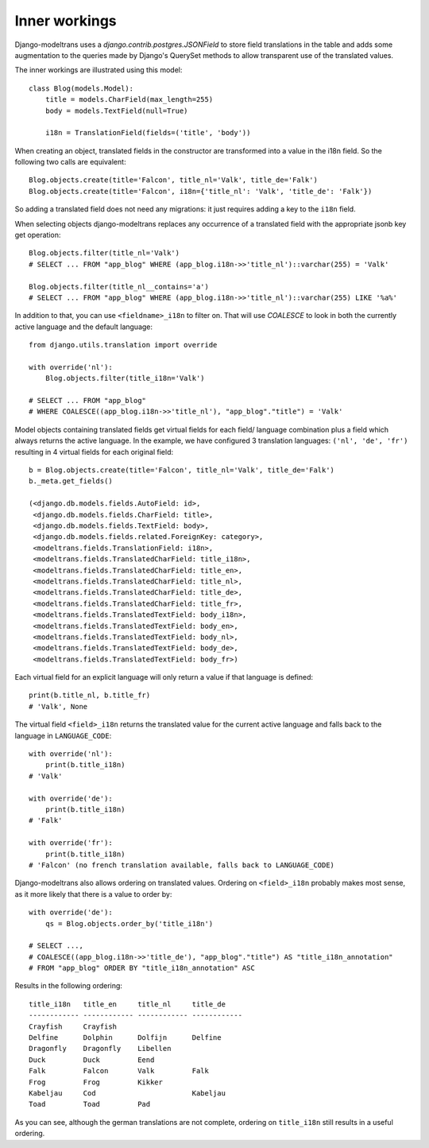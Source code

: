 Inner workings
==============

Django-modeltrans uses a `django.contrib.postgres.JSONField` to store field
translations in the table and adds some augmentation to the queries made by
Django's QuerySet methods to allow transparent use of the translated values.

The inner workings are illustrated using this model::

    class Blog(models.Model):
        title = models.CharField(max_length=255)
        body = models.TextField(null=True)

        i18n = TranslationField(fields=('title', 'body'))

When creating an object, translated fields in the constructor are transformed
into a value in the i18n field. So the following two calls are equivalent::

    Blog.objects.create(title='Falcon', title_nl='Valk', title_de='Falk')
    Blog.objects.create(title='Falcon', i18n={'title_nl': 'Valk', 'title_de': 'Falk'})

So adding a translated field does not need any migrations: it just requires
adding a key to the ``i18n`` field.

When selecting objects django-modeltrans replaces any occurrence of a translated
field with the appropriate jsonb key get operation::

    Blog.objects.filter(title_nl='Valk')
    # SELECT ... FROM "app_blog" WHERE (app_blog.i18n->>'title_nl')::varchar(255) = 'Valk'

    Blog.objects.filter(title_nl__contains='a')
    # SELECT ... FROM "app_blog" WHERE (app_blog.i18n->>'title_nl')::varchar(255) LIKE '%a%'

In addition to that, you can use ``<fieldname>_i18n`` to filter on. That will use
`COALESCE` to look in both the currently active language and the default
language::

    from django.utils.translation import override

    with override('nl'):
        Blog.objects.filter(title_i18n='Valk')

    # SELECT ... FROM "app_blog"
    # WHERE COALESCE((app_blog.i18n->>'title_nl'), "app_blog"."title") = 'Valk'

Model objects containing translated fields get virtual fields for each field/
language combination plus a field which always returns the active language.
In the example, we have configured 3 translation languages: ``('nl', 'de', 'fr')``
resulting in 4 virtual fields for each original field::

    b = Blog.objects.create(title='Falcon', title_nl='Valk', title_de='Falk')
    b._meta.get_fields()

    (<django.db.models.fields.AutoField: id>,
     <django.db.models.fields.CharField: title>,
     <django.db.models.fields.TextField: body>,
     <django.db.models.fields.related.ForeignKey: category>,
     <modeltrans.fields.TranslationField: i18n>,
     <modeltrans.fields.TranslatedCharField: title_i18n>,
     <modeltrans.fields.TranslatedCharField: title_en>,
     <modeltrans.fields.TranslatedCharField: title_nl>,
     <modeltrans.fields.TranslatedCharField: title_de>,
     <modeltrans.fields.TranslatedCharField: title_fr>,
     <modeltrans.fields.TranslatedTextField: body_i18n>,
     <modeltrans.fields.TranslatedTextField: body_en>,
     <modeltrans.fields.TranslatedTextField: body_nl>,
     <modeltrans.fields.TranslatedTextField: body_de>,
     <modeltrans.fields.TranslatedTextField: body_fr>)

Each virtual field for an explicit language will only return a value if that
language is defined::

    print(b.title_nl, b.title_fr)
    # 'Valk', None

The virtual field ``<field>_i18n`` returns the translated value for the current
active language and falls back to the language in ``LANGUAGE_CODE``::

    with override('nl'):
        print(b.title_i18n)
    # 'Valk'

    with override('de'):
        print(b.title_i18n)
    # 'Falk'

    with override('fr'):
        print(b.title_i18n)
    # 'Falcon' (no french translation available, falls back to LANGUAGE_CODE)

Django-modeltrans also allows ordering on translated values. Ordering on
``<field>_i18n`` probably makes most sense, as it more likely that there is a
value to order by::

    with override('de'):
        qs = Blog.objects.order_by('title_i18n')

    # SELECT ...,
    # COALESCE((app_blog.i18n->>'title_de'), "app_blog"."title") AS "title_i18n_annotation"
    # FROM "app_blog" ORDER BY "title_i18n_annotation" ASC

Results in the following ordering::

    title_i18n   title_en     title_nl     title_de
    ------------ ------------ ------------ ------------
    Crayfish     Crayfish
    Delfine      Dolphin      Dolfijn      Delfine
    Dragonfly    Dragonfly    Libellen
    Duck         Duck         Eend
    Falk         Falcon       Valk         Falk
    Frog         Frog         Kikker
    Kabeljau     Cod                       Kabeljau
    Toad         Toad         Pad

As you can see, although the german translations are not complete, ordering on
``title_i18n`` still results in a useful ordering.
